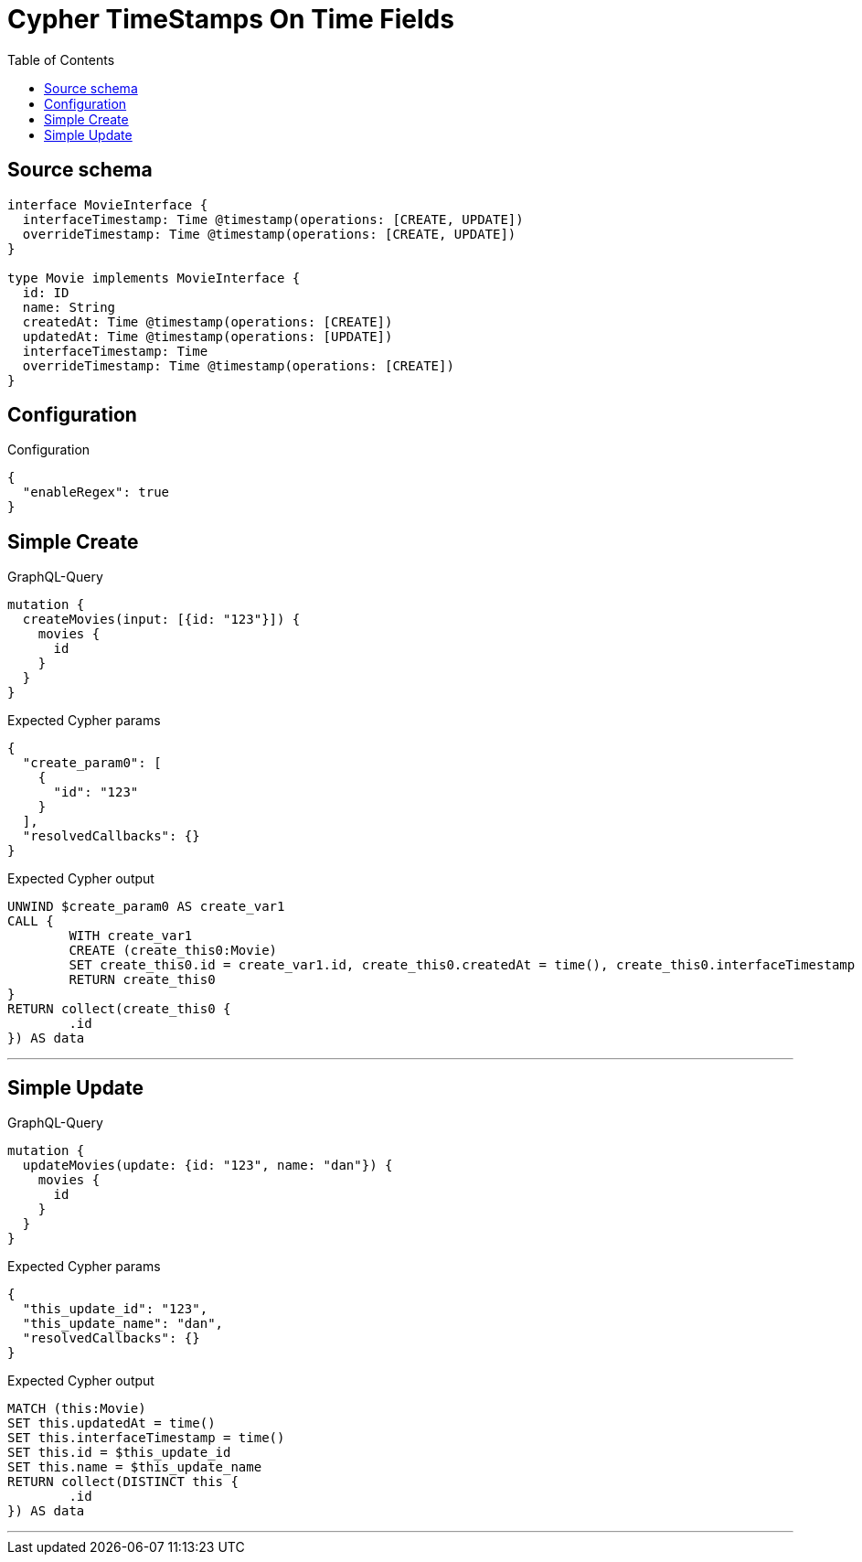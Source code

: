 :toc:

= Cypher TimeStamps On Time Fields

== Source schema

[source,graphql,schema=true]
----
interface MovieInterface {
  interfaceTimestamp: Time @timestamp(operations: [CREATE, UPDATE])
  overrideTimestamp: Time @timestamp(operations: [CREATE, UPDATE])
}

type Movie implements MovieInterface {
  id: ID
  name: String
  createdAt: Time @timestamp(operations: [CREATE])
  updatedAt: Time @timestamp(operations: [UPDATE])
  interfaceTimestamp: Time
  overrideTimestamp: Time @timestamp(operations: [CREATE])
}
----

== Configuration

.Configuration
[source,json,schema-config=true]
----
{
  "enableRegex": true
}
----
== Simple Create

.GraphQL-Query
[source,graphql]
----
mutation {
  createMovies(input: [{id: "123"}]) {
    movies {
      id
    }
  }
}
----

.Expected Cypher params
[source,json]
----
{
  "create_param0": [
    {
      "id": "123"
    }
  ],
  "resolvedCallbacks": {}
}
----

.Expected Cypher output
[source,cypher]
----
UNWIND $create_param0 AS create_var1
CALL {
	WITH create_var1
	CREATE (create_this0:Movie)
	SET create_this0.id = create_var1.id, create_this0.createdAt = time(), create_this0.interfaceTimestamp = time(), create_this0.overrideTimestamp = time()
	RETURN create_this0
}
RETURN collect(create_this0 {
	.id
}) AS data
----

'''

== Simple Update

.GraphQL-Query
[source,graphql]
----
mutation {
  updateMovies(update: {id: "123", name: "dan"}) {
    movies {
      id
    }
  }
}
----

.Expected Cypher params
[source,json]
----
{
  "this_update_id": "123",
  "this_update_name": "dan",
  "resolvedCallbacks": {}
}
----

.Expected Cypher output
[source,cypher]
----
MATCH (this:Movie)
SET this.updatedAt = time()
SET this.interfaceTimestamp = time()
SET this.id = $this_update_id
SET this.name = $this_update_name
RETURN collect(DISTINCT this {
	.id
}) AS data
----

'''

